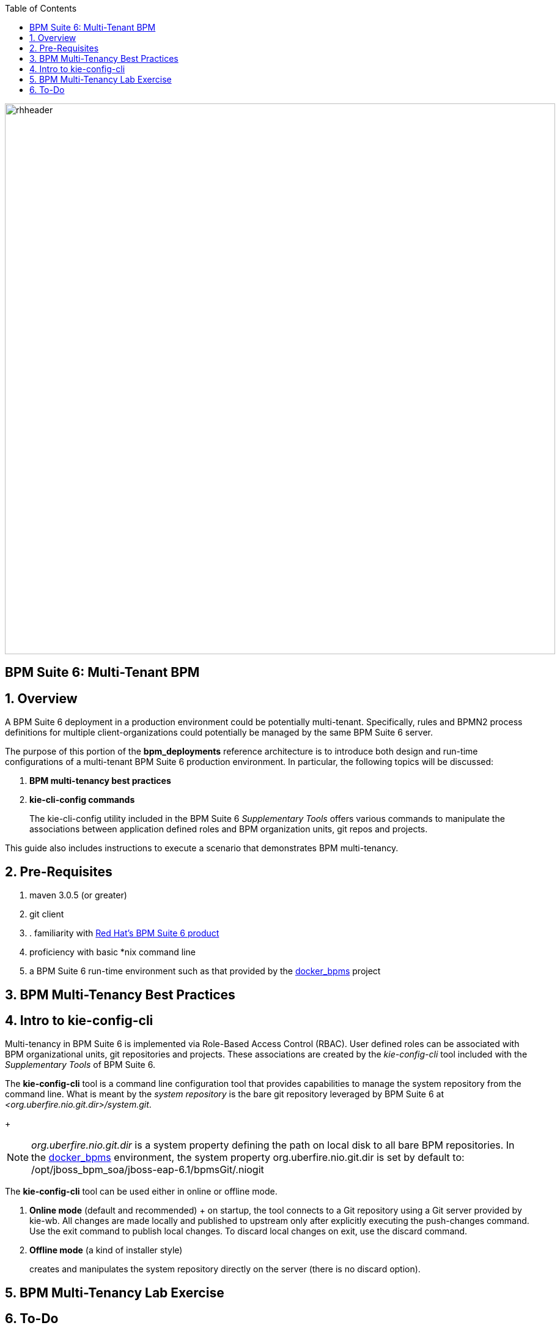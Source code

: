 :data-uri:
:toc2:
:bpmproduct: link:https://access.redhat.com/site/documentation/en-US/Red_Hat_JBoss_BPM_Suite/[Red Hat's BPM Suite 6 product]
:dockerbpms: link:https://github.com/jboss-gpe-ose/docker_bpms/blob/master/doc/userguide.adoc[docker_bpms]
image::images/rhheader.png[width=900]

:numbered!:
[abstract]
== BPM Suite 6: Multi-Tenant BPM

:numbered:

== Overview
A BPM Suite 6 deployment in a production environment could be potentially multi-tenant.
Specifically, rules and BPMN2 process definitions for multiple client-organizations could potentially be managed by the same BPM Suite 6 server.

The purpose of this portion of the *bpm_deployments* reference architecture is to introduce both design and run-time configurations of a multi-tenant BPM Suite 6 production environment.
In particular, the following topics will be discussed:

. *BPM multi-tenancy best practices*
+

. *kie-cli-config commands*
+
The kie-cli-config utility included in the BPM Suite 6 _Supplementary Tools_ offers various commands to manipulate the associations between application defined roles and BPM organization units, git repos and projects.

This guide also includes instructions to execute a scenario that demonstrates BPM multi-tenancy.

== Pre-Requisites

. maven 3.0.5 (or greater)
. git client
. . familiarity with {bpmproduct}
. proficiency with basic *nix command line
. a BPM Suite 6 run-time environment such as that provided by the {dockerbpms} project

== BPM Multi-Tenancy Best Practices

== Intro to kie-config-cli
Multi-tenancy in BPM Suite 6 is implemented via Role-Based Access Control (RBAC).
User defined roles can be associated with BPM organizational units, git repositories and projects.
These associations are created by the _kie-config-cli_ tool included with the _Supplementary Tools_ of BPM Suite 6.

The *kie-config-cli* tool is a command line configuration tool that provides capabilities to manage the system repository from the command line.
What is meant by the _system repository_ is the bare git repository leveraged by BPM Suite 6 at _<org.uberfire.nio.git.dir>/system.git_.
+
[NOTE]
_org.uberfire.nio.git.dir_ is a system property defining the path on local disk to all bare BPM repositories.
In the {dockerbpms} environment, the system property org.uberfire.nio.git.dir is set by default to:  /opt/jboss_bpm_soa/jboss-eap-6.1/bpmsGit/.niogit

The *kie-config-cli* tool can be used either in online or offline mode.

. *Online mode* (default and recommended) 
+ on startup, the tool connects to a Git repository using a Git server provided by kie-wb. 
All changes are made locally and published to upstream only after explicitly executing the push-changes command. 
Use the exit command to publish local changes. 
To discard local changes on exit, use the discard command.

. *Offline mode* (a kind of installer style)
+
creates and manipulates the system repository directly on the server (there is no discard option).

== BPM Multi-Tenancy Lab Exercise

== To-Do

ifdef::showscript[]

endif::showscript[]

